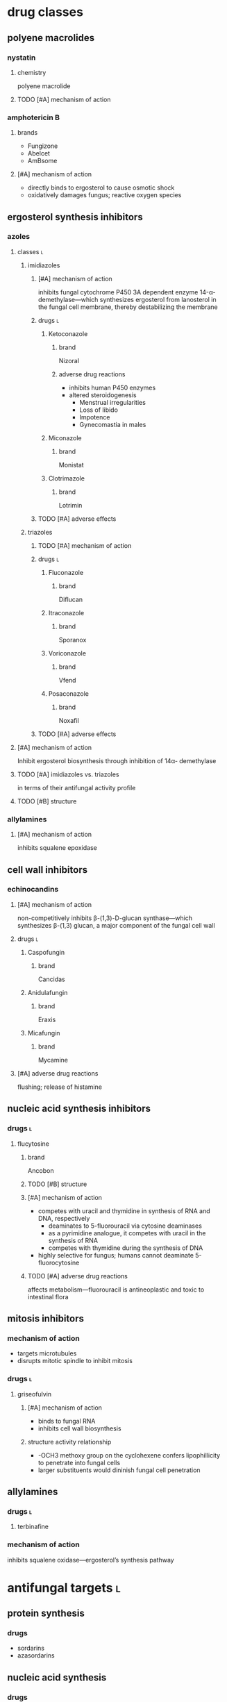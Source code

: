 * drug classes
** polyene macrolides
*** nystatin
**** chemistry
polyene macrolide
**** TODO [#A] mechanism of action
*** amphotericin B
**** brands
- Fungizone
- Abelcet
- AmBsome
**** [#A] mechanism of action
- directly binds to ergosterol to cause osmotic shock
- oxidatively damages fungus; reactive oxygen species
** ergosterol synthesis inhibitors
*** azoles
**** classes :l:
***** imidiazoles
****** [#A] mechanism of action
inhibits fungal cytochrome P450 3A dependent enzyme 14-α-demethylase---which synthesizes ergosterol from lanosterol in the fungal cell membrane, thereby destabilizing the membrane
****** drugs :l:
******* Ketoconazole
******** brand
Nizoral
******** adverse drug reactions
- inhibits human P450 enzymes
- altered steroidogenesis
  - Menstrual irregularities
  - Loss of libido
  - Impotence
  - Gynecomastia in males
******* Miconazole
******** brand
Monistat
******* Clotrimazole
******** brand
Lotrimin
****** TODO [#A] adverse effects 
***** triazoles
****** TODO [#A] mechanism of action
****** drugs :l:
******* Fluconazole
******** brand
Diflucan
******* Itraconazole
******** brand
Sporanox
******* Voriconazole
******** brand
Vfend
******* Posaconazole
******** brand
Noxafil
****** TODO [#A] adverse effects 
**** [#A] mechanism of action
Inhibit ergosterol biosynthesis through inhibition of 14α- demethylase
**** TODO [#A] imidiazoles vs. triazoles
in terms of their antifungal activity profile
**** TODO [#B] structure
*** allylamines
**** [#A] mechanism of action
inhibits squalene epoxidase
** cell wall inhibitors
*** echinocandins
**** [#A] mechanism of action
non-competitively inhibits β-(1,3)-D-glucan synthase---which synthesizes β-(1,3) glucan, a major component of the fungal cell wall
**** drugs :l:
***** Caspofungin
****** brand
Cancidas
***** Anidulafungin
****** brand
Eraxis
***** Micafungin
****** brand
Mycamine
**** [#A] adverse drug reactions
flushing; release of histamine
** nucleic acid synthesis inhibitors
*** drugs :l:
**** flucytosine
***** brand
Ancobon
***** TODO [#B] structure
***** [#A] mechanism of action
- competes with uracil and thymidine in synthesis of RNA and DNA, respectively
  - deaminates to 5-fluorouracil via cytosine deaminases
  - as a pyrimidine analogue, it competes with uracil in the synthesis of RNA
  - competes with thymidine during the synthesis of DNA
- highly selective for fungus; humans cannot deaminate 5-fluorocytosine
***** TODO [#A] adverse drug reactions
affects metabolism---fluorouracil is antineoplastic and toxic to intestinal flora
** mitosis inhibitors
*** mechanism of action
- targets microtubules
- disrupts mitotic spindle to inhibit mitosis
*** drugs :l:
**** griseofulvin
***** [#A] mechanism of action
- binds to fungal RNA
- inhibits cell wall biosynthesis
***** structure activity relationship
- -OCH3 methoxy group on the cyclohexene confers lipophillicity to penetrate into fungal cells
- larger substituents would dininish fungal cell penetration
** allylamines
*** drugs :l:
**** terbinafine
*** mechanism of action
inhibits squalene oxidase---ergosterol’s synthesis pathway
* antifungal targets :l:
** protein synthesis
*** drugs
- sordarins
- azasordarins
** nucleic acid synthesis
*** drugs
- flucytosine
** cell membrane synthesis
*** ergosterol synthesis inhibitors
- azoles
- allylamines
*** glycan synthesis
- echinocandins
*** chitin synthesis
- nikkomycin
** mitosis and microtubules
- griseofulvin
** membrane integrity
- polyenes
* [#A] fungal resistance
1. Enzyme targeted by antifungal is overproduced
2. Antifungal is pumped out by an efflux pump
3. Target of antifungal is altered so that the antifungal no longer binds
4. Antifungal entry into the fungus is prevented
5. Fungus uses an alternate (“bypass”) pathway not inhibited by the antifungal
6. Fungal enzymes that activate antifungals are inhibited
7. Fungus secretes an enzyme which degrades antifungal
* medicinal chemistry
** squalene synthesis
*** enzymes
- squalene epoxidase
- 14α-demethylase
- Δ14-reductase
- Δ8-, Δ7-isomerase
* superficial fungal infections
** skin
*** types :l:
**** tinea capitis
***** location
- scalp
- hair follicles
***** treatment
****** [#A] strategy
oral therapy + topical therapy
****** [#B] oral therapy
Terbinafine (Lamisil) 250 mg PO daily
****** topical therapy
- ketoconazole daily x4-8 weeks
- selenium sulfide
- povidone-iodine
**** tinea cruris
***** synonym
jock itch
***** location
- proximal thighs
- buttocks
***** risk factors
- obesity
- diabetes
- immunodeficiency
***** treatment
****** drugs
- topical steroids---hydrocortisone 2.5%
- drying powder---miconazole nitrate (Zeasorb-AF®)
****** [#A] strategy
topical steroids + drying powder (non-pharmacologic)
**** tinea ungunium
***** synonym
onychomycosis
***** location
nails
***** treatment
****** topical
******* [#A] duration
48 weeks
******* agents :l:
******** Ciclopirox 8%
********* [#A] indication
- fingernails
- toenails
********* brand
Penlac®
********* [#A] formulation
lacquer
******** Efinaconazole 10%
********* brand
Jublia®
********* formulation
solution
********* indication
toenails
******** Tavaborole 5%
********* brand
Kerydin ®
********* formulation
solution
********* indication
toenails
****** oral
******* terbinafine
******** [#B] duration
********* finger
6 weeks
********* toe
12-16 weeks (longer duration than for fingers because toenails are harder to treat)
******* itraconazole
******** [#B] duration
********* toe
12 weeks
********* finger
6 weeks
******* fluconazole
******** [#B] duration
********* finger
≥ 6 months
********* toe
12 months
**** tinea pedis
***** synonym
athlete’s foot
***** location
feet
***** treatment
****** topical
******* agents :l:
******** Butenafine
********* brand
Lotrimin Ultra®
******** Sertaconazole
********* brand
Ertaczo®
******** Luliconazole
********* brand
Luzu®
********* [#B] duration
2 weeks
******** Naftifine
********* brand
Naftin®
******* dose
1%
****** [#B] strategy
- severe: topical + non-pharmacologic
- most commonly: just topical
**** tinea corporis
***** location
anywhere on the body /except/...
- scalp
- beard
- hands
- feet
*** most common skin infection
tinea pedis aka athlete’s foot
** vulvovaginal candidiasis (VVC)
*** [#B] common pathogens :l:
**** Candida albicans
has the most resistance
***** TODO specific treatment
**** C. glabrata
*** signs and symptoms
**** signs
- Non-odorous vaginal discharge---Watery to curd-like
- Yellow to yellow-green discharge
- Erythema and edema of the labiaand vulva
- Fissures
- Pustulopapular lesions
- Normal cervix
**** symptoms
- Dyspareunia
- Vaginal itching
- Vaginal soreness
- Vaginal burning
- Irritation
- Extended dysuria
*** classification
**** sporadic / uncomplicated
***** [#A] definition
≤ 3 episodes/year
**** recurrent / complicated
***** [#A] definition
≥ 4 episodes/year with or without symptoms
***** organism
non-albicans; usually C. glabrata
*** treatment
**** TODO [#A] uncomplicated
**** complicated
***** [#A] pregnant women
- topical imdiazole x7d
- avoid PO therapy; fluconazole linked to birth defects
***** [#A] recurrent
1. induction phase
   - topical
   - azole
   - 10-14 days---14 if it’s their first time
2. suppressive therapy---fluconazole 150 mg PO once weekly ≥6 months
***** antifungal resistance
- boric acid
  - induction: 600 mg intravaginal capsule QD x14d
  - maintenance: intravaginally twice a week
- 5-flucytosine 1000 mg cream intravaginally qHS x7d
*** TODO [#A] difference between uncomplicated and complicated
** oropharyngeal candidiasis
*** epidemiology
50-90% of HIV patients
*** treatment
**** non-systemic :l:
***** clotrimazole troche
****** frequency and duration
5 times daily for 7-14 days
****** usage
more frequent relapses because it’s inconvenient and uncomfortable to use
***** nystatin
**** [#B] systemic
fluconazole 100-200 mg PO daily x7-14 days
** esophageal candidiasis
* systemic fungal infections
** opportunistic infections
*** invasive candidiasis :l:
**** candidemia
***** neutropenic
****** definition
- ANC >500
- ANC trending upward
***** non-neutropenic
****** treatment
echinocandins x5-7d
- caspofungin
- micafungin
- anidalufungin
***** TODO [#A] spread; how it affects other organisms
**** endophthalmitis
***** treatment
**** candiduria
**** respiratory
***** aspergillosis
****** allergic aspergillosis / sinusitis
****** allergic bronchopulmonary aspergillosis
****** chronic aspergillosis: aspergilloma
****** invasive pulmonary aspergillosis
******* treatment
******** strategy
early initiation of antifungal therapy during diagnostic evaluation
******** preferred
voriconazole
- IV: 6 mg/kg q12h x2 then 4 mg/kg IV q12h
- oral: 400 mg PO q12h x2 then 200 mg PO q12h
******** [#B] salvage
- other azole antifungals
  - posaconazole
  - itraconazole
  - /not fluconazole/
- echinocandins
  - caspofungin
  - micafungin
  - anidulafungin
- combinations
**** osteoarticular
***** diagnosis
culture
***** [#B] treatment
fluconazole 400 mg IV QD x6wks
**** mucormycosis
***** treatment
****** preferred
liposomal amphotericin B 5-10 mg/kg/day IV
****** [#A] salvage
- posaconazole 400 mg PO BID with food
- posacaonazole 200 mg PO QID without food
***** goals of therapy
early diagnosis is important
**** CNS
**** cardiovascular system
** endemic fungal infections
*** histoplasmosis
**** [#C] organism
Histoplasmosis capsulatum
**** [#B] acute pulmonary infection
***** mild-moderate
when symptoms >4 weeks: itraconazole 6-12 weeks
***** moderate-severe
- amphotericin x2 weeks then itraconazole x12 weeks
- add methylprednisolone for respiratory conditionss
***** dosing
****** [#A] itraconazole
Load 200 mg Q8h x 3 days; followed by 200 mg BID x 12 weeks
****** [#A] amphtericin
3-5 mg/kg x 2 weeks
**** [#A] HIV
- mild-to-moderate: itraconazole x12 months
- moderate-to-severe: amphotericin x2 weeks followed by itraconazole x12 months
- lifelong suppressive therapy post-12 months of therapy
  - AND
    - OR
      - severe disseminated histoplasmosis
      - CNS infections
    - relapse despite appropriate initial therapy
- itraconazole 200 mg daily
*** blastomycosis
*** coccidomycosis
**** treatment
***** respiratory
Azoles x 3-6 mo; Amphotericin followed by Azoles x 1 year (if diffuse pneumonia)
***** extrapulmonary
****** non-meningeal disease
****** meningeal disease
1. fluconazole 400 mg PO daily (drug of choice)
2. itraconazole
3. intrathecal amphotericin
* TODO [#A] lifelong suppressive therapy
** what makes this patient population unique
** what are the unique qualifying characteristics
** what are they most likely going to be---immunocompromised
* TODO PPIs, H2RAs, antacids
* Cates exam tips :ignore:
- read the whole case
- look at the disease states first
- look at the labs
- look for drug-drug interactions
